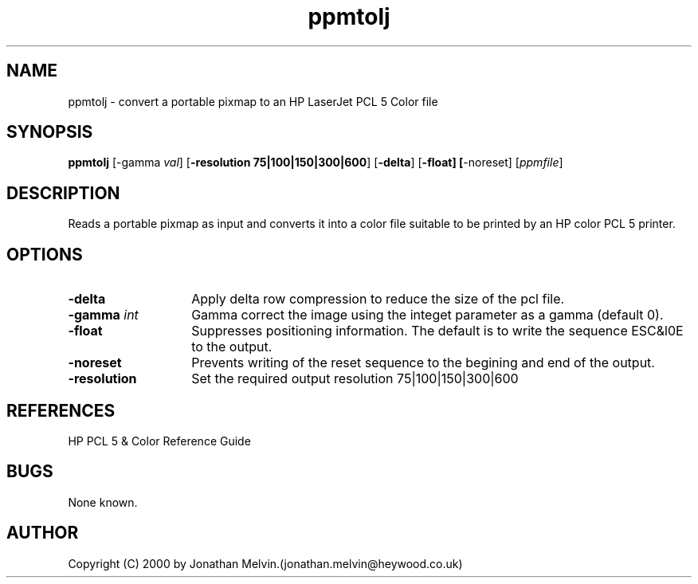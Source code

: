 .TH ppmtolj 1 "4 Sept 2000"
.IX ppmtolj
.SH NAME
ppmtolj - convert a portable pixmap to an HP LaserJet PCL 5 Color file
.SH SYNOPSIS
.B ppmtolj
.RB [-gamma
.IR val ]
.RB [ -resolution
.BR 75|100|150|300|600 ]
.RB [ -delta ]
.RB [ -float]
.BR [ -noreset]
.RI [ ppmfile ]
.SH DESCRIPTION
Reads a portable pixmap as input and converts it into a color file suitable
to be printed by an HP color PCL 5 printer. 
.PP
.SH OPTIONS
.TP 14
.B -delta
Apply delta row compression to reduce the size of the pcl file. 
.TP
.BI -gamma " int"
Gamma correct the image using the integet parameter as a gamma (default 0).
.TP
.BI -float
Suppresses positioning information. The default is to write the sequence 
ESC&l0E to the output.
.TP
.BI -noreset
Prevents writing of the reset sequence to the begining and end of the output.
.TP
.B -resolution
Set the required output resolution 75|100|150|300|600
.SH REFERENCES
HP PCL 5 & Color Reference Guide
.SH BUGS
None known.
.SH AUTHOR
Copyright (C) 2000 by Jonathan Melvin.(jonathan.melvin@heywood.co.uk)
.\" Permission to use, copy, modify, and distribute this software and its
.\" documentation for any purpose and without fee is hereby granted, provided
.\" that the above copyright notice appear in all copies and that both that
.\" copyright notice and this permission notice appear in supporting
.\" documentation.  This software is provided "as is" without express or
.\" implied warranty.
